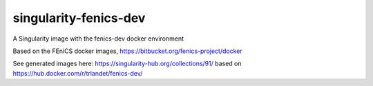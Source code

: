 singularity-fenics-dev
=============================

A Singularity image with the fenics-dev docker environment

Based on the FEniCS docker images,
https://bitbucket.org/fenics-project/docker

See generated images here:
https://singularity-hub.org/collections/91/
based on
https://hub.docker.com/r/trlandet/fenics-dev/


